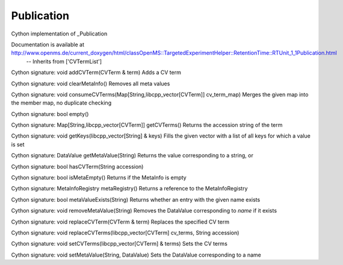 Publication
===========

.. py:class:: Publication


   Bases: :py:class:`object`


Cython implementation of _Publication


Documentation is available at http://www.openms.de/current_doxygen/html/classOpenMS::TargetedExperimentHelper::RetentionTime::RTUnit_1_1Publication.html
 -- Inherits from ['CVTermList']




.. py:method:: Publication.addCVTerm


Cython signature: void addCVTerm(CVTerm & term)
Adds a CV term




.. py:method:: Publication.clearMetaInfo


Cython signature: void clearMetaInfo()
Removes all meta values




.. py:method:: Publication.consumeCVTerms


Cython signature: void consumeCVTerms(Map[String,libcpp_vector[CVTerm]] cv_term_map)
Merges the given map into the member map, no duplicate checking




.. py:method:: Publication.empty


Cython signature: bool empty()




.. py:method:: Publication.getCVTerms


Cython signature: Map[String,libcpp_vector[CVTerm]] getCVTerms()
Returns the accession string of the term




.. py:method:: Publication.getKeys


Cython signature: void getKeys(libcpp_vector[String] & keys)
Fills the given vector with a list of all keys for which a value is set




.. py:method:: Publication.getMetaValue


Cython signature: DataValue getMetaValue(String)
Returns the value corresponding to a string, or




.. py:method:: Publication.hasCVTerm


Cython signature: bool hasCVTerm(String accession)




.. py:attribute:: Publication.id




.. py:method:: Publication.isMetaEmpty


Cython signature: bool isMetaEmpty()
Returns if the MetaInfo is empty




.. py:method:: Publication.metaRegistry


Cython signature: MetaInfoRegistry metaRegistry()
Returns a reference to the MetaInfoRegistry




.. py:method:: Publication.metaValueExists


Cython signature: bool metaValueExists(String)
Returns whether an entry with the given name exists




.. py:method:: Publication.removeMetaValue


Cython signature: void removeMetaValue(String)
Removes the DataValue corresponding to `name` if it exists




.. py:method:: Publication.replaceCVTerm


Cython signature: void replaceCVTerm(CVTerm & term)
Replaces the specified CV term




.. py:method:: Publication.replaceCVTerms


Cython signature: void replaceCVTerms(libcpp_vector[CVTerm] cv_terms, String accession)




.. py:method:: Publication.setCVTerms


Cython signature: void setCVTerms(libcpp_vector[CVTerm] & terms)
Sets the CV terms




.. py:method:: Publication.setMetaValue


Cython signature: void setMetaValue(String, DataValue)
Sets the DataValue corresponding to a name




